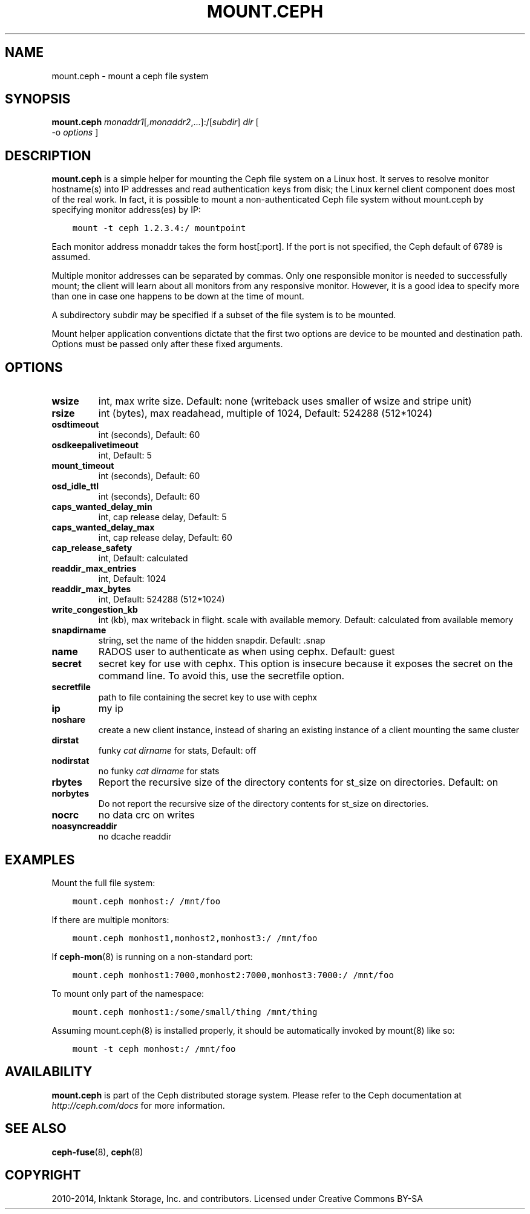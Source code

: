 .\" Man page generated from reStructuredText.
.
.TH "MOUNT.CEPH" "8" "January 21, 2015" "dev" "Ceph"
.SH NAME
mount.ceph \- mount a ceph file system
.
.nr rst2man-indent-level 0
.
.de1 rstReportMargin
\\$1 \\n[an-margin]
level \\n[rst2man-indent-level]
level margin: \\n[rst2man-indent\\n[rst2man-indent-level]]
-
\\n[rst2man-indent0]
\\n[rst2man-indent1]
\\n[rst2man-indent2]
..
.de1 INDENT
.\" .rstReportMargin pre:
. RS \\$1
. nr rst2man-indent\\n[rst2man-indent-level] \\n[an-margin]
. nr rst2man-indent-level +1
.\" .rstReportMargin post:
..
.de UNINDENT
. RE
.\" indent \\n[an-margin]
.\" old: \\n[rst2man-indent\\n[rst2man-indent-level]]
.nr rst2man-indent-level -1
.\" new: \\n[rst2man-indent\\n[rst2man-indent-level]]
.in \\n[rst2man-indent\\n[rst2man-indent-level]]u
..
.
.nr rst2man-indent-level 0
.
.de1 rstReportMargin
\\$1 \\n[an-margin]
level \\n[rst2man-indent-level]
level margin: \\n[rst2man-indent\\n[rst2man-indent-level]]
-
\\n[rst2man-indent0]
\\n[rst2man-indent1]
\\n[rst2man-indent2]
..
.de1 INDENT
.\" .rstReportMargin pre:
. RS \\$1
. nr rst2man-indent\\n[rst2man-indent-level] \\n[an-margin]
. nr rst2man-indent-level +1
.\" .rstReportMargin post:
..
.de UNINDENT
. RE
.\" indent \\n[an-margin]
.\" old: \\n[rst2man-indent\\n[rst2man-indent-level]]
.nr rst2man-indent-level -1
.\" new: \\n[rst2man-indent\\n[rst2man-indent-level]]
.in \\n[rst2man-indent\\n[rst2man-indent-level]]u
..
.SH SYNOPSIS
.nf
\fBmount.ceph\fP \fImonaddr1\fP[,\fImonaddr2\fP,...]:/[\fIsubdir\fP] \fIdir\fP [
\-o \fIoptions\fP ]
.fi
.sp
.SH DESCRIPTION
.sp
\fBmount.ceph\fP is a simple helper for mounting the Ceph file system on
a Linux host. It serves to resolve monitor hostname(s) into IP
addresses and read authentication keys from disk; the Linux kernel
client component does most of the real work. In fact, it is possible
to mount a non\-authenticated Ceph file system without mount.ceph by
specifying monitor address(es) by IP:
.INDENT 0.0
.INDENT 3.5
.sp
.nf
.ft C
mount \-t ceph 1.2.3.4:/ mountpoint
.ft P
.fi
.UNINDENT
.UNINDENT
.sp
Each monitor address monaddr takes the form host[:port]. If the port
is not specified, the Ceph default of 6789 is assumed.
.sp
Multiple monitor addresses can be separated by commas. Only one
responsible monitor is needed to successfully mount; the client will
learn about all monitors from any responsive monitor. However, it is a
good idea to specify more than one in case one happens to be down at
the time of mount.
.sp
A subdirectory subdir may be specified if a subset of the file system
is to be mounted.
.sp
Mount helper application conventions dictate that the first two
options are device to be mounted and destination path. Options must be
passed only after these fixed arguments.
.SH OPTIONS
.INDENT 0.0
.TP
.B \fBwsize\fP
int, max write size. Default: none (writeback uses smaller of wsize
and stripe unit)
.TP
.B \fBrsize\fP
int (bytes), max readahead, multiple of 1024, Default: 524288
(512*1024)
.TP
.B \fBosdtimeout\fP
int (seconds), Default: 60
.TP
.B \fBosdkeepalivetimeout\fP
int, Default: 5
.TP
.B \fBmount_timeout\fP
int (seconds), Default: 60
.TP
.B \fBosd_idle_ttl\fP
int (seconds), Default: 60
.TP
.B \fBcaps_wanted_delay_min\fP
int, cap release delay, Default: 5
.TP
.B \fBcaps_wanted_delay_max\fP
int, cap release delay, Default: 60
.TP
.B \fBcap_release_safety\fP
int, Default: calculated
.TP
.B \fBreaddir_max_entries\fP
int, Default: 1024
.TP
.B \fBreaddir_max_bytes\fP
int, Default: 524288 (512*1024)
.TP
.B \fBwrite_congestion_kb\fP
int (kb), max writeback in flight. scale with available
memory. Default: calculated from available memory
.TP
.B \fBsnapdirname\fP
string, set the name of the hidden snapdir. Default: .snap
.TP
.B \fBname\fP
RADOS user to authenticate as when using cephx. Default: guest
.TP
.B \fBsecret\fP
secret key for use with cephx. This option is insecure because it exposes
the secret on the command line. To avoid this, use the secretfile option.
.TP
.B \fBsecretfile\fP
path to file containing the secret key to use with cephx
.TP
.B \fBip\fP
my ip
.TP
.B \fBnoshare\fP
create a new client instance, instead of sharing an existing
instance of a client mounting the same cluster
.TP
.B \fBdirstat\fP
funky \fIcat dirname\fP for stats, Default: off
.TP
.B \fBnodirstat\fP
no funky \fIcat dirname\fP for stats
.TP
.B \fBrbytes\fP
Report the recursive size of the directory contents for st_size on
directories.  Default: on
.TP
.B \fBnorbytes\fP
Do not report the recursive size of the directory contents for
st_size on directories.
.TP
.B \fBnocrc\fP
no data crc on writes
.TP
.B \fBnoasyncreaddir\fP
no dcache readdir
.UNINDENT
.SH EXAMPLES
.sp
Mount the full file system:
.INDENT 0.0
.INDENT 3.5
.sp
.nf
.ft C
mount.ceph monhost:/ /mnt/foo
.ft P
.fi
.UNINDENT
.UNINDENT
.sp
If there are multiple monitors:
.INDENT 0.0
.INDENT 3.5
.sp
.nf
.ft C
mount.ceph monhost1,monhost2,monhost3:/ /mnt/foo
.ft P
.fi
.UNINDENT
.UNINDENT
.sp
If \fBceph\-mon\fP(8) is running on a non\-standard
port:
.INDENT 0.0
.INDENT 3.5
.sp
.nf
.ft C
mount.ceph monhost1:7000,monhost2:7000,monhost3:7000:/ /mnt/foo
.ft P
.fi
.UNINDENT
.UNINDENT
.sp
To mount only part of the namespace:
.INDENT 0.0
.INDENT 3.5
.sp
.nf
.ft C
mount.ceph monhost1:/some/small/thing /mnt/thing
.ft P
.fi
.UNINDENT
.UNINDENT
.sp
Assuming mount.ceph(8) is installed properly, it should be
automatically invoked by mount(8) like so:
.INDENT 0.0
.INDENT 3.5
.sp
.nf
.ft C
mount \-t ceph monhost:/ /mnt/foo
.ft P
.fi
.UNINDENT
.UNINDENT
.SH AVAILABILITY
.sp
\fBmount.ceph\fP is part of the Ceph distributed storage system. Please
refer to the Ceph documentation at \fI\%http://ceph.com/docs\fP for more
information.
.SH SEE ALSO
.sp
\fBceph\-fuse\fP(8),
\fBceph\fP(8)
.SH COPYRIGHT
2010-2014, Inktank Storage, Inc. and contributors. Licensed under Creative Commons BY-SA
.\" Generated by docutils manpage writer.
.
